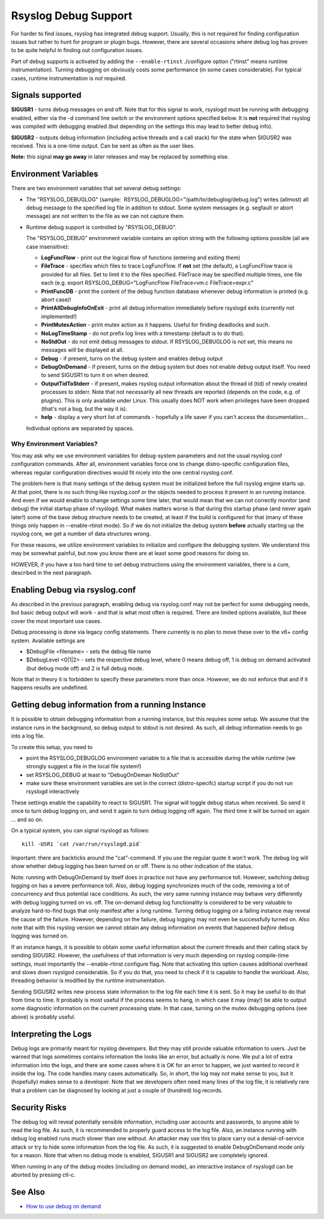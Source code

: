 Rsyslog Debug Support
=====================

For harder to find issues, rsyslog has integrated debug support. Usually,
this is not required for finding configuration issues but rather
to hunt for program or plugin bugs. However, there are several
occasions where debug log has proven to be quite helpful in finding
out configuration issues.

Part of debug supports is activated by
adding the ``--enable-rtinst`` ./configure option ("rtinst" means runtime
instrumentation). Turning debugging on obviously costs some performance
(in some cases considerable). For typical cases, runtime instrumentation
is *not* required.

Signals supported
-----------------

**SIGUSR1** - turns debug messages on and off. Note that for this signal
to work, rsyslogd must be running with debugging enabled, either via the
-d command line switch or the environment options specified below. It is
**not** required that rsyslog was compiled with debugging enabled (but
depending on the settings this may lead to better debug info).

**SIGUSR2** - outputs debug information (including active threads and a
call stack) for the state when SIGUSR2 was received. This is a one-time
output. Can be sent as often as the user likes.

**Note:** this signal **may go away** in later releases and may be
replaced by something else.

Environment Variables
---------------------

There are two environment variables that set several debug settings:

-  The "RSYSLOG\_DEBUGLOG" (sample:
    RSYSLOG\_DEBUGLOG="/path/to/debuglog/debug.log") writes (allmost) all debug
   message to the specified log file in addition to stdout. Some system
   messages (e.g. segfault or abort message) are not written to the file
   as we can not capture them.
-  Runtime debug support is controlled by "RSYSLOG\_DEBUG".

   The "RSYSLOG\_DEBUG" environment variable contains an option string
   with the following options possible (all are case insensitive):

   -  **LogFuncFlow** - print out the logical flow of functions
      (entering and exiting them)
   -  **FileTrace** - specifies which files to trace LogFuncFlow. If
      **not** set (the default), a LogFuncFlow trace is provided for all
      files. Set to limit it to the files specified. FileTrace may be
      specified multiple times, one file each (e.g. export
      RSYSLOG\_DEBUG="LogFuncFlow FileTrace=vm.c FileTrace=expr.c"
   -  **PrintFuncDB** - print the content of the debug function database
      whenever debug information is printed (e.g. abort case)!
   -  **PrintAllDebugInfoOnExit** - print all debug information
      immediately before rsyslogd exits (currently not implemented!)
   -  **PrintMutexAction** - print mutex action as it happens. Useful
      for finding deadlocks and such.
   -  **NoLogTimeStamp** - do not prefix log lines with a timestamp
      (default is to do that).
   -  **NoStdOut** - do not emit debug messages to stdout. If
      RSYSLOG\_DEBUGLOG is not set, this means no messages will be
      displayed at all.
   -  **Debug** - if present, turns on the debug system and enables
      debug output
   -  **DebugOnDemand** - if present, turns on the debug system but does
      not enable debug output itself. You need to send SIGUSR1 to turn
      it on when desired.
   -  **OutputTidToStderr** - if present, makes rsyslog output
      information about the thread id (tid) of newly created processes to
      stderr. Note that not necessarily all new threads are reported
      (depends on the code, e.g. of plugins). This is only available
      under Linux. This usually does NOT work when privileges have been
      dropped (that's not a bug, but the way it is).
   -  **help** - display a very short list of commands - hopefully a
      life saver if you can't access the documentation...

   Individual options are separated by spaces.

Why Environment Variables?
~~~~~~~~~~~~~~~~~~~~~~~~~~

You may ask why we use environment variables for debug-system parameters
and not the usual rsyslog.conf configuration commands. After all,
environment variables force one to change distro-specific configuration
files, whereas regular configuration directives would fit nicely into
the one central rsyslog.conf.

The problem here is that many settings of the debug system must be
initialized before the full rsyslog engine starts up. At that point,
there is no such thing like rsyslog.conf or the objects needed to
process it present in an running instance. And even if we would enable
to change settings some time later, that would mean that we can not
correctly monitor (and debug) the initial startup phase of rsyslogd.
What makes matters worse is that during this startup phase (and never
again later!) some of the base debug structure needs to be created, at
least if the build is configured for that (many of these things only
happen in --enable-rtinst mode). So if we do not initialize the debug
system **before** actually starting up the rsyslog core, we get a number
of data structures wrong.

For these reasons, we utilize environment variables to initialize and
configure the debugging system. We understand this may be somewhat
painful, but now you know there are at least some good reasons for doing
so.

HOWEVER, if you have a too hard time to set debug instructions using the
environment variables, there is a cure, described in the next paragraph.

Enabling Debug via rsyslog.conf
-------------------------------

As described in the previous paragraph, enabling debug via rsyslog.conf
may not be perfect for some debugging needs, but basic debug output will
work - and that is what most often is required. There are limited
options available, but these cover the most important use cases.

Debug processing is done via legacy config statements. There currently
is no plan to move these over to the v6+ config system. Available
settings are

-  $DebugFile <filename> - sets the debug file name
-  $DebugLevel <0\|1\|2> - sets the respective debug level, where 0
   means debug off, 1 is debug on demand activated (but debug mode off)
   and 2 is full debug mode.

Note that in theory it is forbidden to specify these parameters more
than once. However, we do not enforce that and if it happens results are
undefined.

Getting debug information from a running Instance
-------------------------------------------------

It is possible to obtain debugging information from a running instance,
but this requires some setup. We assume that the instance runs in the
background, so debug output to stdout is not desired. As such, all debug
information needs to go into a log file.

To create this setup, you need to

-  point the RSYSLOG\_DEBUGLOG environment variable to a file that is
   accessible during the while runtime (we strongly suggest a file in
   the local file system!)
-  set RSYSLOG\_DEBUG at least to "DebugOnDeman NoStdOut"
-  make sure these environment variables are set in the correct
   (distro-specifc) startup script if you do not run rsyslogd
   interactively

These settings enable the capability to react to SIGUSR1. The signal
will toggle debug status when received. So send it once to turn debug
logging on, and send it again to turn debug logging off again. The third
time it will be turned on again ... and so on.

On a typical system, you can signal rsyslogd as follows:

::

    kill -USR1 `cat /var/run/rsyslogd.pid`

Important: there are backticks around the "cat"-command. If you use the
regular quote it won't work. The debug log will show whether debug
logging has been turned on or off. There is no other indication of the
status.

Note: running with DebugOnDemand by itself does in practice not have any
performance toll. However, switching debug logging on has a severe
performance toll. Also, debug logging synchronizes much of the code,
removing a lot of concurrency and thus potential race conditions. As
such, the very same running instance may behave very differently with
debug logging turned on vs. off. The on-demand debug log functionality
is considered to be very valuable to analyze hard-to-find bugs that only
manifest after a long runtime. Turning debug logging on a failing
instance may reveal the cause of the failure. However, depending on the
failure, debug logging may not even be successfully turned on. Also
note that with this rsyslog version we cannot obtain any debug
information on events that happened *before* debug logging was turned
on.

If an instance hangs, it is possible to obtain some useful information
about the current threads and their calling stack by sending SIGUSR2.
However, the usefulness of that information is very much depending on
rsyslog compile-time settings, must importantly the --enable-rtinst
configure flag. Note that activating this option causes additional
overhead and slows down rsyslgod considerable. So if you do that, you
need to check if it is capable to handle the workload. Also, threading
behavior is modified by the runtime instrumentation.

Sending SIGUSR2 writes new process state information to the log file
each time it is sent. So it may be useful to do that from time to time.
It probably is most useful if the process seems to hang, in which case
it may (may!) be able to output some diagnostic information on the
current processing state. In that case, turning on the mutex debugging
options (see above) is probably useful.

Interpreting the Logs
---------------------

Debug logs are primarily meant for rsyslog developers. But they may
still provide valuable information to users. Just be warned that logs
sometimes contains information the looks like an error, but actually is
none. We put a lot of extra information into the logs, and there are
some cases where it is OK for an error to happen, we just wanted to
record it inside the log. The code handles many cases automatically. So,
in short, the log may not make sense to you, but it (hopefully) makes
sense to a developer. Note that we developers often need many lines of
the log file, it is relatively rare that a problem can be diagnosed by
looking at just a couple of (hundred) log records.

Security Risks
--------------

The debug log will reveal potentially sensible information, including
user accounts and passwords, to anyone able to read the log file. As
such, it is recommended to properly guard access to the log file. Also,
an instance running with debug log enabled runs much slower than one
without. An attacker may use this to place carry out a denial-of-service
attack or try to hide some information from the log file. As such, it is
suggested to enable DebugOnDemand mode only for a reason. Note that when
no debug mode is enabled, SIGUSR1 and SIGUSR2 are completely ignored.

When running in any of the debug modes (including on demand mode), an
interactive instance of rsyslogd can be aborted by pressing ctl-c.

See Also
--------

-  `How to use debug on
   demand <http://www.rsyslog.com/how-to-use-debug-on-demand/>`_

